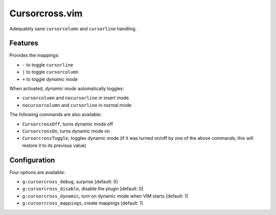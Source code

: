 Cursorcross.vim
===============

Adequately sane ``cursorcolumn`` and ``cursorline`` handling.

Features
--------

Provides the mappings:

* ``-`` to toggle ``cursorline``
* ``|`` to toggle ``cursorcolumn``
* ``+`` to toggle *dynamic mode*

When activated, *dynamic mode* automatically toggles:

* ``cursorcolumn`` and ``nocursorline`` in insert mode
* ``nocursorcolumn`` and ``cursorline`` in normal mode

The following commands are also available:

* ``CursorcrossOff``, turns dynamic mode off
* ``CursorcrossOn``, turns dynamic mode on
* ``CursorcrossToggle``, toggles dynamic mode (if it was turned on/off by one of the above commands, this will restore it to its previous value)


Configuration
-------------

Four options are available:

* ``g:cursorcross_debug``, surprise [default: 0]
* ``g:cursorcross_disable``, disable the plugin [default: 0]
* ``g:cursorcross_dynamic``, turn on dynamic mode when VIM starts [default: 1]
* ``g:cursorcross_mappings``, create mappings [default: 1]
